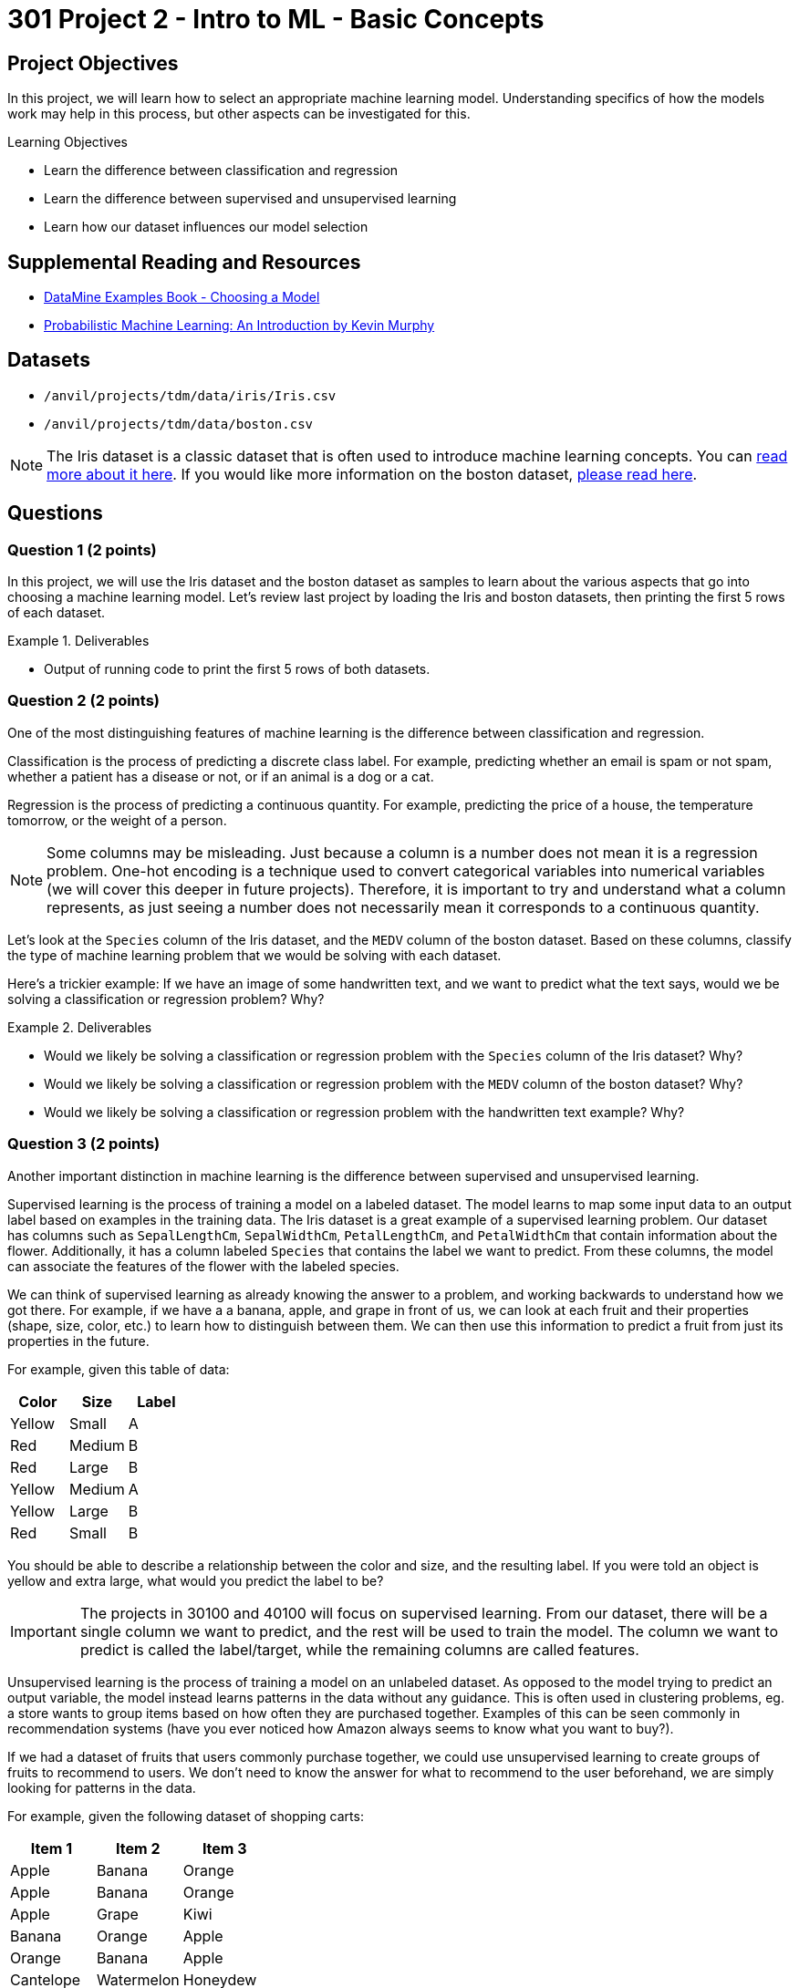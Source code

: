 = 301 Project 2 - Intro to ML - Basic Concepts

== Project Objectives

In this project, we will learn how to select an appropriate machine learning model. Understanding specifics of how the models work may help in this process, but other aspects can be investigated for this. 

.Learning Objectives
****
- Learn the difference between classification and regression
- Learn the difference between supervised and unsupervised learning
- Learn how our dataset influences our model selection
****

== Supplemental Reading and Resources

- https://the-examples-book.com/starter-guides/data-science/data-modeling/choosing-model/[DataMine Examples Book - Choosing a Model]
- https://purdue.primo.exlibrisgroup.com/permalink/01PURDUE_PUWL/uc5e95/alma99170339559901081[Probabilistic Machine Learning: An Introduction by Kevin Murphy]

== Datasets

- `/anvil/projects/tdm/data/iris/Iris.csv`
- `/anvil/projects/tdm/data/boston.csv`

[NOTE]
====
The Iris dataset is a classic dataset that is often used to introduce machine learning concepts. You can https://www.kaggle.com/uciml/iris[read more about it here].
If you would like more information on the boston dataset, https://www.kaggle.com/code/prasadperera/the-boston-housing-dataset[please read here]. 
====

== Questions

=== Question 1 (2 points)

In this project, we will use the Iris dataset and the boston dataset as samples to learn about the various aspects that go into choosing a machine learning model. Let's review last project by loading the Iris and boston datasets, then printing the first 5 rows of each dataset.

.Deliverables
====
- Output of running code to print the first 5 rows of both datasets.
====

=== Question 2 (2 points)

One of the most distinguishing features of machine learning is the difference between classification and regression.

Classification is the process of predicting a discrete class label. For example, predicting whether an email is spam or not spam, whether a patient has a disease or not, or if an animal is a dog or a cat.

Regression is the process of predicting a continuous quantity. For example, predicting the price of a house, the temperature tomorrow, or the weight of a person.

[NOTE]
====
Some columns may be misleading. Just because a column is a number does not mean it is a regression problem. One-hot encoding is a technique used to convert categorical variables into numerical variables (we will cover this deeper in future projects). Therefore, it is important to try and understand what a column represents, as just seeing a number does not necessarily mean it corresponds to a continuous quantity.
====

Let's look at the `Species` column of the Iris dataset, and the `MEDV` column of the boston dataset. Based on these columns, classify the type of machine learning problem that we would be solving with each dataset.

Here's a trickier example: If we have an image of some handwritten text, and we want to predict what the text says, would we be solving a classification or regression problem? Why?

.Deliverables
====
- Would we likely be solving a classification or regression problem with the `Species` column of the Iris dataset? Why?
- Would we likely be solving a classification or regression problem with the `MEDV` column of the boston dataset? Why?
- Would we likely be solving a classification or regression problem with the handwritten text example? Why?
====

=== Question 3 (2 points)

Another important distinction in machine learning is the difference between supervised and unsupervised learning.

Supervised learning is the process of training a model on a labeled dataset. The model learns to map some input data to an output label based on examples in the training data. The Iris dataset is a great example of a supervised learning problem. Our dataset has columns such as `SepalLengthCm`, `SepalWidthCm`, `PetalLengthCm`, and `PetalWidthCm` that contain information about the flower. Additionally, it has a column labeled `Species` that contains the label we want to predict. From these columns, the model can associate the features of the flower with the labeled species.

We can think of supervised learning as already knowing the answer to a problem, and working backwards to understand how we got there. For example, if we have a a banana, apple, and grape in front of us, we can look at each fruit and their properties (shape, size, color, etc.) to learn how to distinguish between them. We can then use this information to predict a fruit from just its properties in the future.

For example, given this table of data:
[cols="3,3,3",options="header"]
|===
| Color | Size | Label
| Yellow | Small | A
| Red | Medium | B
| Red | Large | B
| Yellow | Medium | A
| Yellow | Large | B
| Red | Small | B
|===

You should be able to describe a relationship between the color and size, and the resulting label. If you were told an object is yellow and extra large, what would you predict the label to be?

[IMPORTANT]
====
The projects in 30100 and 40100 will focus on supervised learning. From our dataset, there will be a single column we want to predict, and the rest will be used to train the model. The column we want to predict is called the label/target, while the remaining columns are called features.
====

Unsupervised learning is the process of training a model on an unlabeled dataset. As opposed to the model trying to predict an output variable, the model instead learns patterns in the data without any guidance. This is often used in clustering problems, eg. a store wants to group items based on how often they are purchased together. Examples of this can be seen commonly in recommendation systems (have you ever noticed how Amazon always seems to know what you want to buy?).

If we had a dataset of fruits that users commonly purchase together, we could use unsupervised learning to create groups of fruits to recommend to users. We don't need to know the answer for what to recommend to the user beforehand, we are simply looking for patterns in the data.

For example, given the following dataset of shopping carts:
[cols="3,3,3",options="header"]
|===
| Item 1 | Item 2 | Item 3
| Apple | Banana | Orange
| Apple | Banana | Orange
| Apple | Grape | Kiwi
| Banana | Orange | Apple
| Orange | Banana | Apple
| Cantelope | Watermelon | Honeydew
| Cantelope | Apple | Banana
|===

We could use unsupervised learning to recommend fruits to users right before they check out. If a user had an orange and banana in their cart, what fruit would we recommend to them?


.Deliverables
====
- Predicted label for an object that is yellow and extra large in the table above.
- What fruit would we recommend to a user who has an orange and banana in their cart?
- Should we use supervised or unsupervised learning if we want to predict the `Species` of some data using the Iris dataset? Why?
====

=== Question 4 (2 points)

Another important tradeoff in machine learning is the flexibility of the model versus the interpretability of the model.

A model's flexibility is defined by its ability to capture complex relationships within the dataset. This can be anything from

Imagine a simple function `f(x) = 2x`. This function is very easy to interpret, it simply doubles x. However, it is not very flexible, as doubling the input is all it can do. A piecewise function like `f(x) = { x < 5: 2x^2 + 3x + 4, x >= 5: 4x^2 - 7` is considered more flexible, as it can model more complex relationships. However it, becomes much more difficult to understand the relationship between the input and output.

We can also see this complexity increase as we increase the number of variables. `f(x)` will typically be more interpretable than `f(x,y)`, which will typically be more interpretable than `f(x,y,z)`. When we get to a large number of variables, eg. `f(a,b,c,...,x,y,z)`, it can become difficult to understand the impact of each variables on the output. However, a function that captures all of these variables can be very flexible.

Machine learning models can be imagined in the same way. Many factors, including the type of model and the number of features can impact the interpretability of the model. A function that can accurately capture the relationship between a large number of features and the target variable can be extremely flexible but not understandable to humans. A model that performs some simple function between the input and output may be very interpretable, but as the complexity of that function increases its interpretability decreases.

An important concept in this regard is the curse of dimensionality. The general idea is that as our number of features (dimensions) increases, the amount of data needed to get a good model exponentially increases. Therefore, it is impractical to have an extreme number of features in our model. Imagine given a 2d function y=f(x). Given some points that we plot, we probably pretty quickly find an approximation of f(x). However, imagine we are given y=f(x1,x2,x3,x4,x5). We would need a lot more points to find an approximation of f(x1,x2,x3,x4,x5), and understand the relationship between y and each of the variables.
Just because we can have a lot of features in our model does not mean we should.

[NOTE]
====
`Black box` is a term often used to describe models that are too complex for humans to easily interpret. Large neural networks can be considered black boxes. Other models, such as linear regression, are easier to interpret. Decision Trees are designed to be interpretable, as they have a very simple structure and you can easily follow along with how they operate and make decisions. These easy to interpret models are often called `white box` models.
====

Please print the number of columns in the Iris dataset and the boston dataset. Based purely on the number of columns, would you expect a machine learning model trained on the Iris dataset to be more or less interpretable than a model trained on the boston dataset? Why?

.Deliverables
====
- How many columns are in the Iris dataset?
- How many columns are in the boston dataset?
- Based purely on the number of features, would you expect a machine learning model trained on the Iris dataset to be more or less interpretable than a model trained on the boston dataset? Why?
====

=== Question 5 (2 points)

Parameterization is the idea of approximating a function or model using parameters. If we have some function `f`, and we have examples of `f(x)` for many different `x`, we can find an approximate function to represent `f`. To make this approximation, we will need to choose some function to represent `f`, along with the parameters of that function. For complex functions, this can be difficult, as we may not understand the relationship between `x` and `f(x)`, or how many parameters are needed to represent this relationship.

A non-parametrized model does not necessarily mean that the model does not have parameters. However, it means that we don't know how many of these parameters exist or how they are used before training. The model itself will work to figure out what parameters it needs while training on the dataset. This can be visualized with splines, which are a type of curve that can be used to approximate a function. There are also non-parametrized models such as K-Nearest Neighbors Regression, which do not have a fixed number of parameters, and instead learn the function from the data.

If we have 5 points (x, y) and want to find a function to fit these points, through parameterization we would have a single function with multiple parameters that need to be adjusted to give us the best fit. However, with splines (a form of non-parametrization), we could create a piecewise function, where each piece is a linear function between two points. This function has no parameters, and is created by the model solely based on the data. You can https://the-examples-book.com/starter-guides/data-science/data-modeling/choosing-model/parameterization#splines-as-an-example-of-non-parameterization[read more about splines here].

A commonly used non-paramtrized model is k-nearest neighbors, which classifies points by comparing them to existing points in the dataset. In this way, the model does not have any parameters, but instead only learns from the data.

Linear regression is a parametrized model, where a linear relationship between inputs and output(s) is assumed. The data is then used to identify the values of the parameters to best fit the data.

[NOTE]
====
If we already have a good understanding of the data, (eg. we know it to be some linear function or second order polynomial), it is likely best to choose a parametrized model. However, if we don't have an understanding of the data, a non-parametrized model that learns the function from the data may be a better fit.
====

To better understand the difference, please run the following code:
[source,python]
----
import matplotlib.pyplot as plt

a = [1, 3, 5, 7, 9, 11, 13]
b = [9, 6, 4, 7, 8, 15, 9]
x = [1, 2, 3, 4, 5, 6, 7]

plt.scatter(x, a, label='Function A')
plt.scatter(x, b, label='Function B')
plt.legend()
plt.xlabel('Feature X')
plt.ylabel('Label y')
plt.show()
----

Based on the plots shown, decide if each function would be better approximated by a parametrized or non-parametrized model.

.Deliverables
====
- Can you easily describe the relationship between `Feature X` and `Label y` for Function A? If so, what is the relationship? Would you use a parametrized or non-parametrized model to approximate this function?
- Can you easily describe the relationship between `Feature X` and `Label y` for Function B? If so, what is the relationship? Would you use a parametrized or non-parametrized model to approximate this function?
====

== Submitting your Work

.Items to submit
====
- firstname_lastname_project2.ipynb
====

[WARNING]
====
You _must_ double check your `.ipynb` after submitting it in gradescope. A _very_ common mistake is to assume that your `.ipynb` file has been rendered properly and contains your code, markdown, and code output even though it may not. **Please** take the time to double check your work. See https://the-examples-book.com/projects/submissions[here] for instructions on how to double check this.

You **will not** receive full credit if your `.ipynb` file does not contain all of the information you expect it to, or if it does not render properly in Gradescope. Please ask a TA if you need help with this.
====